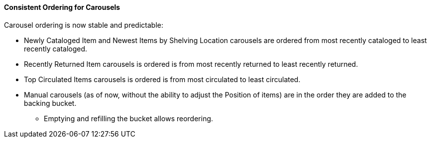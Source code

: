 Consistent Ordering for Carousels
^^^^^^^^^^^^^^^^^^^^^^^^^^^^^^^^^
Carousel ordering is now stable and predictable:

 * Newly Cataloged Item and Newest Items by Shelving Location carousels are ordered from most recently cataloged to least recently cataloged.
 * Recently Returned Item carousels is ordered is from most recently returned to least recently returned.
 * Top Circulated Items carousels is ordered is from most circulated to least circulated.
 * Manual carousels (as of now, without the ability to adjust the Position of items) are in the order they are added to the backing bucket.
  ** Emptying and refilling the bucket allows reordering.


